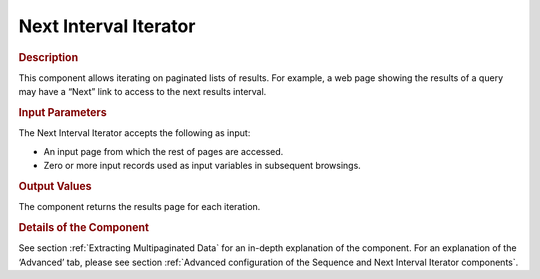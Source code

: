 ======================
Next Interval Iterator
======================

.. rubric:: Description

This component allows iterating on paginated lists of results. For
example, a web page showing the results of a query may have a “Next”
link to access to the next results interval.

.. rubric:: Input Parameters

The Next Interval Iterator accepts the following as input:

-  An input page from which the rest of pages are accessed.
-  Zero or more input records used as input variables in subsequent
   browsings.

.. rubric:: Output Values

The component returns the results page for each iteration.

.. rubric:: Details of the Component

See section :ref:`Extracting Multipaginated Data` for an in-depth
explanation of the component. For an explanation of the ‘Advanced’ tab,
please see section :ref:`Advanced configuration of the Sequence and Next
Interval Iterator components`.



